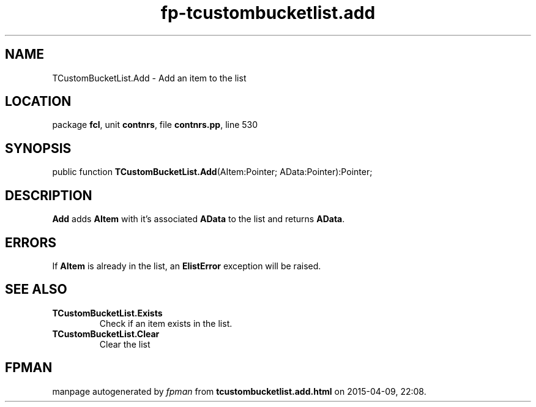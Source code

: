 .\" file autogenerated by fpman
.TH "fp-tcustombucketlist.add" 3 "2014-03-14" "fpman" "Free Pascal Programmer's Manual"
.SH NAME
TCustomBucketList.Add - Add an item to the list
.SH LOCATION
package \fBfcl\fR, unit \fBcontnrs\fR, file \fBcontnrs.pp\fR, line 530
.SH SYNOPSIS
public function \fBTCustomBucketList.Add\fR(AItem:Pointer; AData:Pointer):Pointer;
.SH DESCRIPTION
\fBAdd\fR adds \fBAItem\fR with it's associated \fBAData\fR to the list and returns \fBAData\fR.


.SH ERRORS
If \fBAItem\fR is already in the list, an \fBElistError\fR exception will be raised.


.SH SEE ALSO
.TP
.B TCustomBucketList.Exists
Check if an item exists in the list.
.TP
.B TCustomBucketList.Clear
Clear the list

.SH FPMAN
manpage autogenerated by \fIfpman\fR from \fBtcustombucketlist.add.html\fR on 2015-04-09, 22:08.

